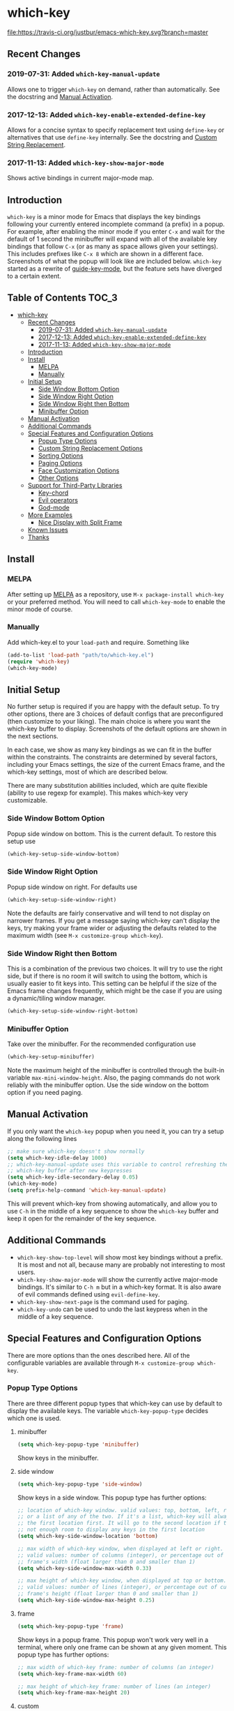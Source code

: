 * which-key
  [[http://melpa.org/#/which-key][http://melpa.org/packages/which-key-badge.svg]] [[http://stable.melpa.org/#/which-key][file:http://stable.melpa.org/packages/which-key-badge.svg]] [[https://travis-ci.org/justbur/emacs-which-key][file:https://travis-ci.org/justbur/emacs-which-key.svg?branch=master]]

** Recent Changes

*** 2019-07-31: Added =which-key-manual-update=
    Allows one to trigger =which-key= on demand, rather than automatically. See
    the docstring and [[#manual-activation][Manual Activation]].

*** 2017-12-13: Added =which-key-enable-extended-define-key=
    Allows for a concise syntax to specify replacement text using =define-key=
    or alternatives that use =define-key= internally. See the docstring and
    [[#custom-string-replacement-options][Custom String Replacement]].

*** 2017-11-13: Added =which-key-show-major-mode=
    Shows active bindings in current major-mode map.
** Introduction
   =which-key= is a minor mode for Emacs that displays the key bindings
   following your currently entered incomplete command (a prefix) in a
   popup. For example, after enabling the minor mode if you enter =C-x= and wait
   for the default of 1 second the minibuffer will expand with all of the
   available key bindings that follow =C-x= (or as many as space allows given
   your settings).  This includes prefixes like =C-x 8= which are shown in a
   different face. Screenshots of what the popup will look like are included
   below. =which-key= started as a rewrite of [[https://github.com/kai2nenobu/guide-key][guide-key-mode]], but the feature
   sets have diverged to a certain extent.

** Table of Contents                                                  :TOC_3:
- [[#which-key][which-key]]
  - [[#recent-changes][Recent Changes]]
    - [[#2019-07-31-added-which-key-manual-update][2019-07-31: Added =which-key-manual-update=]]
    - [[#2017-12-13-added-which-key-enable-extended-define-key][2017-12-13: Added =which-key-enable-extended-define-key=]]
    - [[#2017-11-13-added-which-key-show-major-mode][2017-11-13: Added =which-key-show-major-mode=]]
  - [[#introduction][Introduction]]
  - [[#install][Install]]
    - [[#melpa][MELPA]]
    - [[#manually][Manually]]
  - [[#initial-setup][Initial Setup]]
    - [[#side-window-bottom-option][Side Window Bottom Option]]
    - [[#side-window-right-option][Side Window Right Option]]
    - [[#side-window-right-then-bottom][Side Window Right then Bottom]]
    - [[#minibuffer-option][Minibuffer Option]]
  - [[#manual-activation][Manual Activation]]
  - [[#additional-commands][Additional Commands]]
  - [[#special-features-and-configuration-options][Special Features and Configuration Options]]
    - [[#popup-type-options][Popup Type Options]]
    - [[#custom-string-replacement-options][Custom String Replacement Options]]
    - [[#sorting-options][Sorting Options]]
    - [[#paging-options][Paging Options]]
    - [[#face-customization-options][Face Customization Options]]
    - [[#other-options][Other Options]]
  - [[#support-for-third-party-libraries][Support for Third-Party Libraries]]
    - [[#key-chord][Key-chord]]
    - [[#evil-operators][Evil operators]]
    - [[#god-mode][God-mode]]
  - [[#more-examples][More Examples]]
    - [[#nice-display-with-split-frame][Nice Display with Split Frame]]
  - [[#known-issues][Known Issues]]
  - [[#thanks][Thanks]]

** Install
*** MELPA
    After setting up [[http://melpa.org][MELPA]] as a repository, use =M-x package-install which-key=
    or your preferred method. You will need to call =which-key-mode= to enable
    the minor mode of course.

*** Manually
    Add which-key.el to your =load-path= and require. Something like
    #+BEGIN_SRC emacs-lisp
    (add-to-list 'load-path "path/to/which-key.el")
    (require 'which-key)
    (which-key-mode)
    #+END_SRC

** Initial Setup
   No further setup is required if you are happy with the default setup. To try
   other options, there are 3 choices of default configs that are preconfigured
   (then customize to your liking). The main choice is where you want the
   which-key buffer to display. Screenshots of the default options are shown in
   the next sections.

   In each case, we show as many key bindings as we can fit in the buffer within
   the constraints. The constraints are determined by several factors, including
   your Emacs settings, the size of the current Emacs frame, and the which-key
   settings, most of which are described below.

   There are many substitution abilities included, which are quite flexible
   (ability to use regexp for example). This makes which-key very customizable.

*** Side Window Bottom Option
    Popup side window on bottom. This is the current default. To restore this
    setup use

    #+BEGIN_SRC emacs-lisp
(which-key-setup-side-window-bottom)
    #+END_SRC

    [[./img/which-key-bottom.png]]

*** Side Window Right Option
    Popup side window on right. For defaults use

    #+BEGIN_SRC emacs-lisp
(which-key-setup-side-window-right)
    #+END_SRC

    Note the defaults are fairly conservative and will tend to not display on
    narrower frames. If you get a message saying which-key can't display the
    keys, try making your frame wider or adjusting the defaults related to the
    maximum width (see =M-x customize-group which-key=).

    [[./img/which-key-right.png]]

*** Side Window Right then Bottom
    This is a combination of the previous two choices. It will try to use the
    right side, but if there is no room it will switch to using the bottom,
    which is usually easier to fit keys into. This setting can be helpful if the
    size of the Emacs frame changes frequently, which might be the case if you
    are using a dynamic/tiling window manager.

    #+BEGIN_SRC emacs-lisp
    (which-key-setup-side-window-right-bottom)
    #+END_SRC

*** Minibuffer Option
    Take over the minibuffer. For the recommended configuration use

    #+BEGIN_SRC emacs-lisp
    (which-key-setup-minibuffer)
    #+END_SRC

    [[./img/which-key-minibuffer.png]]

    Note the maximum height of the minibuffer is controlled through the built-in
    variable =max-mini-window-height=. Also, the paging commands do not work
    reliably with the minibuffer option. Use the side window on the bottom
    option if you need paging.

** Manual Activation
   #+NAME: #manual-activation
   If you only want the =which-key= popup when you need it, you can try a setup
   along the following lines

   #+BEGIN_SRC emacs-lisp
     ;; make sure which-key doesn't show normally
     (setq which-key-idle-delay 1000)
     ;; which-key-manual-update uses this variable to control refreshing the
     ;; which-key buffer after new keypresses
     (setq which-key-idle-secondary-delay 0.05)
     (which-key-mode)
     (setq prefix-help-command 'which-key-manual-update)
   #+END_SRC

   This will prevent which-key from showing automatically, and allow you to use
   =C-h= in the middle of a key sequence to show the =which-key= buffer and keep
   it open for the remainder of the key sequence.

** Additional Commands
   - =which-key-show-top-level= will show most key bindings without a prefix. It
     is most and not all, because many are probably not interesting to most
     users.
   - =which-key-show-major-mode= will show the currently active major-mode
     bindings. It's similar to =C-h m= but in a which-key format. It is also
     aware of evil commands defined using =evil-define-key=.
   - =which-key-show-next-page= is the command used for paging.
   - =which-key-undo= can be used to undo the last keypress when in the middle
     of a key sequence.

** Special Features and Configuration Options
   There are more options than the ones described here. All of the configurable
   variables are available through =M-x customize-group which-key=.
*** Popup Type Options
    There are three different popup types that which-key can use by default to
    display the available keys. The variable =which-key-popup-type= decides
    which one is used.
**** minibuffer
     #+BEGIN_SRC emacs-lisp
     (setq which-key-popup-type 'minibuffer)
     #+END_SRC
     Show keys in the minibuffer.
**** side window
     #+BEGIN_SRC emacs-lisp
     (setq which-key-popup-type 'side-window)
     #+END_SRC
     Show keys in a side window. This popup type has further options:
     #+BEGIN_SRC emacs-lisp
     ;; location of which-key window. valid values: top, bottom, left, right,
     ;; or a list of any of the two. If it's a list, which-key will always try
     ;; the first location first. It will go to the second location if there is
     ;; not enough room to display any keys in the first location
     (setq which-key-side-window-location 'bottom)

     ;; max width of which-key window, when displayed at left or right.
     ;; valid values: number of columns (integer), or percentage out of current
     ;; frame's width (float larger than 0 and smaller than 1)
     (setq which-key-side-window-max-width 0.33)

     ;; max height of which-key window, when displayed at top or bottom.
     ;; valid values: number of lines (integer), or percentage out of current
     ;; frame's height (float larger than 0 and smaller than 1)
     (setq which-key-side-window-max-height 0.25)
     #+END_SRC
**** frame

     #+BEGIN_SRC emacs-lisp
     (setq which-key-popup-type 'frame)
     #+END_SRC
     Show keys in a popup frame. This popup won't work very well in a terminal,
     where only one frame can be shown at any given moment. This popup type has
     further options:
     #+BEGIN_SRC emacs-lisp
     ;; max width of which-key frame: number of columns (an integer)
     (setq which-key-frame-max-width 60)

     ;; max height of which-key frame: number of lines (an integer)
     (setq which-key-frame-max-height 20)
     #+END_SRC

**** custom
     Write your own display functions! This requires you to write three
     functions, =which-key-custom-popup-max-dimensions-function=,
     =which-key-custom-show-popup-function=, and
     =which-key-custom-hide-popup-function=. Refer to the documentation for
     those variables for more information, but here is a working example (this
     is the current implementation of side-window bottom).


     #+BEGIN_SRC emacs-lisp
       (setq which-key-popup-type 'custom)
       (defun which-key-custom-popup-max-dimensions-function (ignore)
         (cons
          (which-key-height-or-percentage-to-height
           which-key-side-window-max-height)
          (frame-width)))
       (defun fit-horizonatally ()
         (let ((fit-window-to-buffer-horizontally t))
           (fit-window-to-buffer)))
       (defun which-key-custom-show-popup-function (act-popup-dim)
         (let* ((alist '((window-width . fit-horizontally)
                         (window-height . fit-window-to-buffer))))
           (if (get-buffer-window which-key--buffer)
               (display-buffer-reuse-window which-key--buffer alist)
             (display-buffer-in-major-side-window which-key--buffer
                                                  'bottom 0 alist))))
       (defun which-key-custom-hide-popup-function ()
         (when (buffer-live-p which-key--buffer)
           (quit-windows-on which-key--buffer)))
     #+END_SRC

*** Custom String Replacement Options
    #+NAME: #custom-string-replacement-options
    You can customize the way the keys show in the buffer using three different
    replacement methods, each of which corresponds replacement alist. The basic
    idea of behind each alist is that you specify a selection string in the
    =car= of each cons cell and the replacement string in the =cdr=.

**** Automatic
     A newer option is to set =which-key-enable-extended-define-key= which
     advises =define-key= to allow which-key to pre-process its arguments. The
     statement

     #+BEGIN_SRC emacs-lisp
     (define-key some-map "f" '("foo" . long-name-for-command-foo))
     #+END_SRC

     is valid in Emacs. Setting this variable makes which-key automatically
     replace the corresponding command name with the text in the string. A nice
     example is in naming prefixes. The following binds "b" to =nil= and names
     the binding as a prefix.

     #+BEGIN_SRC emacs-lisp
     (define-key some-map "b" '("bar-prefix"))
     #+END_SRC

**** "Key-Based" replacement
     Using this method, the description of a key is replaced using a string that
     you provide. Here's an example

     #+BEGIN_SRC emacs-lisp
     (which-key-add-key-based-replacements
       "C-x C-f" "find files")
     #+END_SRC

     where the first string is the key combination whose description you want to
     replace, in a form suitable for =kbd=. For that key combination, which-key
     overwrites the description with the second string, "find files". In the
     second type of entry you can restrict the replacements to a major-mode. For
     example,

     #+BEGIN_SRC emacs-lisp
     (which-key-add-major-mode-key-based-replacements 'org-mode
       "C-c C-c" "Org C-c C-c"
       "C-c C-a" "Org Attach")
     #+END_SRC

     Here the first entry is the major-mode followed by a list of the first type
     of entries. In case the same key combination is listed under a major-mode
     and by itself, the major-mode version takes precedence.

**** Key and Description replacement

     The second and third methods target the text used for the keys and the
     descriptions directly. The relevant variable is
     =which-key-replacement-alist=.  Here's an example of one of the default key
     replacements

     #+BEGIN_SRC emacs-lisp
     (push '(("<\\([[:alnum:]-]+\\)>" . nil) . ("\\1" . nil))
           which-key-replacement-alist)
     #+END_SRC

     Each element of the outer cons cell is a cons cell of the form =(KEY
     . BINDING)=. The =car= of the outer cons determines how to match key
     bindings while the =cdr= determines how those matches are replaced. See the
     docstring of =which-key-replacement-alist= for more information.

     The next example shows how to replace the description.

     #+BEGIN_SRC emacs-lisp
     (push '((nil . "left") . (nil . "lft")) which-key-replacement-alist)
     #+END_SRC

     Here is an example of using key replacement to include Unicode characters
     in the results. Unfortunately, using Unicode characters may upset the
     alignment of the which-key buffer, because Unicode characters can have
     different widths even in a monospace font and alignment is based on
     character width.

     #+BEGIN_SRC emacs-lisp
     (add-to-list 'which-key-replacement-alist '(("TAB" . nil) . ("↹" . nil))
     (add-to-list 'which-key-replacement-alist '(("RET" . nil) . ("⏎" . nil))
     (add-to-list 'which-key-replacement-alist '(("DEL" . nil) . ("⇤" . nil))
     (add-to-list 'which-key-replacement-alist '(("SPC" . nil) . ("␣" . nil))
     #+END_SRC

     The =cdr= may also be a function that receives a =cons= of the form =(KEY
     . BINDING)= and produces a =cons= of the same form. This allows for
     interesting ideas like this one suggested by [[https://github.com/pdcawley][@pdcawley]] in [[https://github.com/justbur/emacs-which-key/pull/147][PR #147]].

     #+BEGIN_SRC emacs-lisp
     (push (cons '(nil . "paredit-mode")
                 (lambda (kb)
                   (cons (car kb)
                         (if paredit-mode
                             "[x] paredit-mode"
                           "[ ] paredit-mode"))))
           which-key-replacement-alist)
     #+END_SRC

     The box will be checked if =paredit-mode= is currently active.

*** Sorting Options
    By default the output is sorted by the key in a custom order. The default
    order is to sort lexicographically within each "class" of key, where the
    classes and their order are

    =Special (SPC, TAB, ...) < Single Character (ASCII) (a, ...) < Modifier (C-, M-, ...) < Other=

    You can control the order by setting this variable. This also shows the
    other available options.

    #+BEGIN_SRC emacs-lisp
    ;; default
    (setq which-key-sort-order 'which-key-key-order)
    ;; same as default, except single characters are sorted alphabetically
    ;; (setq which-key-sort-order 'which-key-key-order-alpha)
    ;; same as default, except all prefix keys are grouped together at the end
    ;; (setq which-key-sort-order 'which-key-prefix-then-key-order)
    ;; same as default, except all keys from local maps shown first
    ;; (setq which-key-sort-order 'which-key-local-then-key-order)
    ;; sort based on the key description ignoring case
    ;; (setq which-key-sort-order 'which-key-description-order)
    #+END_SRC

*** Paging Options

    There are at least several prefixes that have many keys bound to them, like
    =C-x=. which-key displays as many keys as it can given your settings, but
    for these prefixes this may not be enough. The paging feature gives you the
    ability to bind a key to the function =which-key-C-h-dispatch= which will
    allow you to cycle through the pages without changing the key sequence you
    were in the middle of typing. There are two slightly different ways of doing
    this.

**** Method 1 (default): Using C-h (or =help-char=)
     This is the easiest way, and is turned on by default. Use
     #+BEGIN_SRC emacs-lisp
     (setq which-key-use-C-h-commands nil)
     #+END_SRC
     to disable the behavior (this will only take effect after toggling
     which-key-mode if it is already enabled). =C-h= can be used with any prefix
     to switch pages when there are multiple pages of keys. This changes the
     default behavior of Emacs which is to show a list of key bindings that
     apply to a prefix.  For example, if you were to type =C-x C-h= you would
     get a list of commands that follow =C-x=. This uses which-key instead to
     show those keys, and unlike the Emacs default saves the incomplete prefix
     that you just entered so that the next keystroke can complete the command.

     The commands are:
     - Cycle through the pages forward with =n= (or =C-n=)
     - Cycle backwards with =p= (or =C-p=)
     - Undo the last entered key (!) with =u= (or =C-u=)
     - Call the default command bound to =C-h=, usually
       =describe-prefix-bindings=, with =h= (or =C-h=)

  This is especially useful for those who like =helm-descbinds= but also want to
  use =C-h= as their which-key paging key.

  Note =C-h= is by default equivalent to =?= in this context.

**** Method 2: Bind your own keys

     Essentially, all you need to do for a prefix like =C-x= is the following
     which will bind =<f5>= to the relevant command.

     #+BEGIN_SRC emacs-lisp
(define-key which-key-mode-map (kbd "C-x <f5>") 'which-key-C-h-dispatch)
     #+END_SRC

     This is completely equivalent to

     #+BEGIN_SRC emacs-lisp
(setq which-key-paging-prefixes '("C-x"))
(setq which-key-paging-key "<f5>")
     #+END_SRC

     where the latter are provided for convenience if you have a lot of
     prefixes.

*** Face Customization Options
    The faces that which-key uses are
    | Face                                   | Applied To                    | Default Definition                                          |
    |----------------------------------------+-------------------------------+-------------------------------------------------------------|
    | =which-key-key-face=                   | Every key sequence            | =:inherit font-lock-constant-face=                          |
    | =which-key-separator-face=             | The separator (→)             | =:inherit font-lock-comment-face=                           |
    | =which-key-note-face=                  | Hints and notes               | =:inherit which-key-separator-face=                         |
    | =which-key-special-key-face=           | User-defined special keys     | =:inherit which-key-key-face :inverse-video t :weight bold= |
    | =which-key-group-description-face=     | Command groups (i.e, keymaps) | =:inherit font-lock-keyword-face=                           |
    | =which-key-command-description-face=   | Commands not in local-map     | =:inherit font-lock-function-name-face=                     |
    | =which-key-local-map-description-face= | Commands in local-map         | =:inherit which-key-command-description-face=               |

    The last two deserve some explanation. A command lives in one of many possible
    keymaps. You can distinguish between local maps, which depend on the buffer you
    are in, which modes are active, etc., and the global map which applies
    everywhere. It might be useful for you to distinguish between the two. One way
    to do this is to remove the default face from
    =which-key-command-description-face= like this

    #+BEGIN_SRC emacs-lisp
  (set-face-attribute 'which-key-command-description-face nil :inherit nil)
    #+END_SRC

    another is to make the local map keys appear in bold

    #+BEGIN_SRC emacs-lisp
  (set-face-attribute 'which-key-local-map-description-face nil :weight 'bold)
    #+END_SRC

    You can also use =M-x customize-face= to customize any of the above faces to
    your liking.

*** Other Options
    #+NAME: #other-options
    The options below are also available through customize. Their defaults are
    shown.

    #+BEGIN_SRC emacs-lisp
      ;; Set the time delay (in seconds) for the which-key popup to appear. A value of
      ;; zero might cause issues so a non-zero value is recommended.
      (setq which-key-idle-delay 1.0)

      ;; Set the maximum length (in characters) for key descriptions (commands or
      ;; prefixes). Descriptions that are longer are truncated and have ".." added.
      (setq which-key-max-description-length 27)

      ;; Use additonal padding between columns of keys. This variable specifies the
      ;; number of spaces to add to the left of each column.
      (setq which-key-add-column-padding 0)

      ;; The maximum number of columns to display in the which-key buffer. nil means
      ;; don't impose a maximum.
      (setq which-key-max-display-columns nil)

      ;; Set the separator used between keys and descriptions. Change this setting to
      ;; an ASCII character if your font does not show the default arrow. The second
      ;; setting here allows for extra padding for Unicode characters. which-key uses
      ;; characters as a means of width measurement, so wide Unicode characters can
      ;; throw off the calculation.
      (setq which-key-separator " → " )
      (setq which-key-unicode-correction 3)

      ;; Set the prefix string that will be inserted in front of prefix commands
      ;; (i.e., commands that represent a sub-map).
      (setq which-key-prefix-prefix "+" )

      ;; Set the special keys. These are automatically truncated to one character and
      ;; have which-key-special-key-face applied. Disabled by default. An example
      ;; setting is
      ;; (setq which-key-special-keys '("SPC" "TAB" "RET" "ESC" "DEL"))
      (setq which-key-special-keys nil)

      ;; Show the key prefix on the left, top, or bottom (nil means hide the prefix).
      ;; The prefix consists of the keys you have typed so far. which-key also shows
      ;; the page information along with the prefix.
      (setq which-key-show-prefix 'left)

      ;; Set to t to show the count of keys shown vs. total keys in the mode line.
      (setq which-key-show-remaining-keys nil)
    #+END_SRC
** Support for Third-Party Libraries
   Some support is provided for third-party libraries which don't use standard
   methods of looking up commands. Some of these need to be enabled
   explicitly. This code includes some hacks, so please report any problems.
*** Key-chord
    Enabled by default.
*** Evil operators
    Evil motions and text objects following an operator like =d= are not all
    looked up in a standard way. Support is controlled through
    =which-key-allow-evil-operators= which should be non-nil if evil is loaded
    before which-key and through =which-key-show-operator-state-maps= which
    needs to be enabled explicitly because it is more of a hack. The former
    allows for the inner and outer text object maps to show, while the latter
    shows motions as well.
*** God-mode
    Call =(which-key-enable-god-mode-support)= after loading god-mode to enable
    support for god-mode key sequences. This is new and experimental, so please
    report any issues.
** More Examples
*** Nice Display with Split Frame
    Unlike guide-key, which-key looks good even if the frame is split into
    several windows.
    #+CAPTION: which-key in a frame with 3 horizontal splits
    [[./img/which-key-right-split.png]]

    #+CAPTION: which-key in a frame with 2 vertical splits
    [[./img/which-key-bottom-split.png]]
** Known Issues
   - A few users have reported crashes related to which-key popups when quitting
     a key sequence with =C-g=. A possible fix is discussed in [[https://github.com/justbur/emacs-which-key/issues/130][this issue]].
** Thanks
   Special thanks to
   - [[https://github.com/bmag][@bmag]] for helping with the initial development and finding many bugs.
   - [[https://github/iqbalansari][@iqbalansari]] who among other things adapted the code to make
     =which-key-show-top-level= possible.
